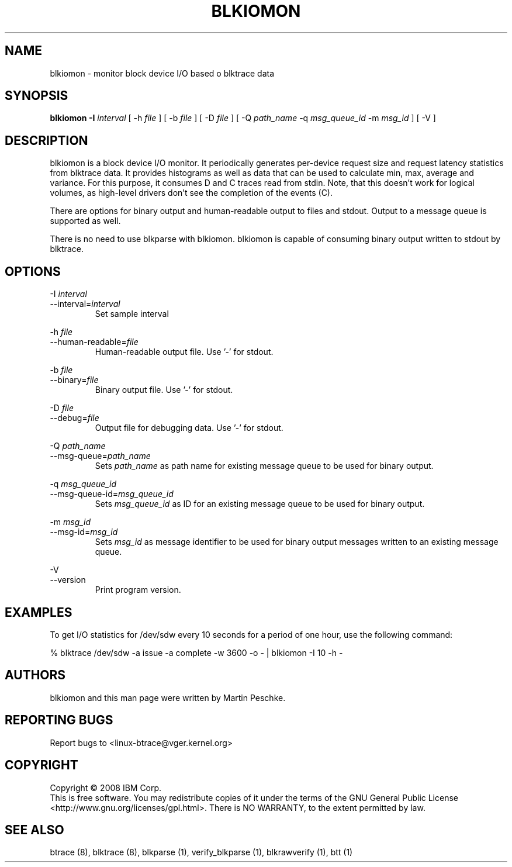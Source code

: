 .TH BLKIOMON 8 "July 17, 2008" "" ""


.SH NAME
blkiomon \- monitor block device I/O based o blktrace data


.SH SYNOPSIS
.B blkiomon \-I \fIinterval\fR [ \-h \fIfile\fR ] [ \-b \fIfile\fR ]
[ \-D \fIfile\fR ] [ \-Q \fIpath_name\fR
\-q \fImsg_queue_id\fR \-m \fImsg_id\fR ] [ \-V ]
.br


.SH DESCRIPTION
blkiomon is a block device I/O monitor. It periodically generates per-device
request size and request latency statistics from blktrace data. It provides
histograms as well as data that can be used to calculate min, max, average
and variance. For this purpose, it consumes D and C traces read from stdin.
Note, that this doesn't work for logical volumes, as high-level drivers
don't see the completion of the events (C).

There are options for binary output and human-readable output to files and
stdout. Output to a message queue is supported as well.

There is no need to use blkparse with blkiomon. blkiomon is capable of
consuming binary output written to stdout by blktrace.


.SH OPTIONS

\-I \fIinterval\fR
.br
\-\-interval=\fIinterval\fR
.RS
Set sample interval
.RE

\-h \fIfile\fR
.br
\-\-human\-readable=\fIfile\fR
.RS
Human-readable output file. Use '\-' for stdout.
.RE

\-b \fIfile\fR
.br
\-\-binary=\fIfile\fR
.RS
Binary output file. Use '\-' for stdout.
.RE

\-D \fIfile\fR
.br
\-\-debug=\fIfile\fR
.RS
Output file for debugging data. Use '\-' for stdout.
.RE

\-Q \fIpath_name\fR
.br
\-\-msg\-queue=\fIpath_name\fR
.RS
Sets \fIpath_name\fR as path name for existing message queue to be used
for binary output.
.RE

\-q \fImsg_queue_id\fR
.br
\-\-msg\-queue\-id=\fImsg_queue_id\fR
.RS
Sets \fImsg_queue_id\fR as ID for an existing message queue to be used
for binary output.
.RE

\-m \fImsg_id\fR
.br
\-\-msg\-id=\fImsg_id\fR
.RS
Sets \fImsg_id\fR as message identifier to be used for binary output
messages written to an existing message queue.
.RE

\-V
.br
\-\-version
.RS
Print program version.
.RE


.SH EXAMPLES
To get I/O statistics for /dev/sdw every 10 seconds for a period of one hour,
use the following command:

    % blktrace /dev/sdw -a issue -a complete -w 3600 -o - | blkiomon -I 10 -h -


.SH AUTHORS
blkiomon and this man page were written by Martin Peschke.


.SH "REPORTING BUGS"
Report bugs to <linux\-btrace@vger.kernel.org>


.SH COPYRIGHT
Copyright \(co 2008 IBM Corp.
.br
This is free software.  You may redistribute copies of it under the terms of
the GNU General Public License <http://www.gnu.org/licenses/gpl.html>.
There is NO WARRANTY, to the extent permitted by law.


.SH "SEE ALSO"
btrace (8), blktrace (8), blkparse (1), verify_blkparse (1), blkrawverify (1),
btt (1)

